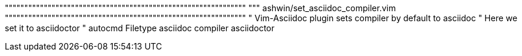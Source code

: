 """"""""""""""""""""""""""""""""""""""""""""""""""""""""""""""
"""    ashwin/set_asciidoc_compiler.vim
""""""""""""""""""""""""""""""""""""""""""""""""""""""""""""""
" Vim-Asciidoc plugin sets compiler by default to asciidoc
" Here we set it to asciidoctor
" autocmd Filetype asciidoc compiler asciidoctor
